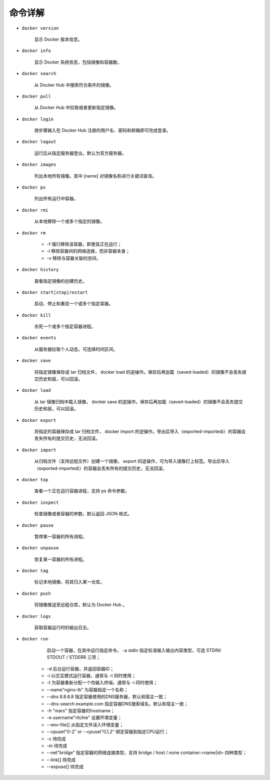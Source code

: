 命令详解
***************************

* ``docker version``

     显示 Docker 版本信息。

* ``docker info``

    显示 Docker 系统信息，包括镜像和容器数。

* ``docker search``

    从 Docker Hub 中搜索符合条件的镜像。

* ``docker pull``

    从 Docker Hub 中拉取或者更新指定镜像。

* ``docker login``

    按步骤输入在 Docker Hub 注册的用户名、密码和邮箱即可完成登录。

* ``docker logout``

    运行后从指定服务器登出，默认为官方服务器。

* ``docker images``

    列出本地所有镜像。其中 [name] 对镜像名称进行关键词查询。

* ``docker ps``

    列出所有运行中容器。

* ``docker rmi``

    从本地移除一个或多个指定的镜像。

* ``docker rm``

    *  -f 强行移除该容器，即使其正在运行；
    *  -l 移除容器间的网络连接，而非容器本身；
    *  -v 移除与容器关联的空间。

* ``docker history``

    查看指定镜像的创建历史。

* ``docker start|stop|restart``

    启动、停止和重启一个或多个指定容器。

* ``docker kill``

    杀死一个或多个指定容器进程。

* ``docker events``

    从服务器拉取个人动态，可选择时间区间。

* ``docker save``

    将指定镜像保存成 tar 归档文件， docker load 的逆操作。保存后再加载（saved-loaded）的镜像不会丢失提交历史和层，可以回滚。

* ``docker load``

    从 tar 镜像归档中载入镜像， docker save 的逆操作。保存后再加载（saved-loaded）的镜像不会丢失提交历史和层，可以回滚。

* ``docker export``

    将指定的容器保存成 tar 归档文件， docker import 的逆操作。导出后导入（exported-imported)）的容器会丢失所有的提交历史，无法回滚。

* ``docker import``

    从归档文件（支持远程文件）创建一个镜像， export 的逆操作，可为导入镜像打上标签。导出后导入（exported-imported)）的容器会丢失所有的提交历史，无法回滚。

* ``docker top``

    查看一个正在运行容器进程，支持 ps 命令参数。

* ``docker inspect``

    检查镜像或者容器的参数，默认返回 JSON 格式。

* ``docker pause``

    暂停某一容器的所有进程。

* ``docker unpause``

    恢复某一容器的所有进程。

* ``docker tag``

    标记本地镜像，将其归入某一仓库。

* ``docker push``

    将镜像推送至远程仓库，默认为 Docker Hub 。

* ``docker logs``

      获取容器运行时的输出日志。

* ``docker run``

      启动一个容器，在其中运行指定命令。
      -a stdin 指定标准输入输出内容类型，可选 STDIN/
      STDOUT / STDERR 三项；

    * -d 后台运行容器，并返回容器ID；
    * -i 以交互模式运行容器，通常与 -t 同时使用；
    * -t 为容器重新分配一个伪输入终端，通常与 -i 同时使用；
    * --name"nginx-lb" 为容器指定一个名称；
    * --dns 8.8.8.8  指定容器使用的DNS服务器，默认和宿主一致；
    * --dns-search example.com 指定容器DNS搜索域名，默认和宿主一致；
    * -h "mars" 指定容器的hostname；
    * -e username"ritchie" 设置环境变量；
    * --env-file[] 从指定文件读入环境变量；
    * --cpuset"0-2" or --cpuset"0,1,2"
      绑定容器到指定CPU运行；
    * -c 待完成
    * -m 待完成
    * --net"bridge" 指定容器的网络连接类型，支持 bridge /
      host / none
      container:<name|id> 四种类型；
    * --link[] 待完成
    * --expose[] 待完成
